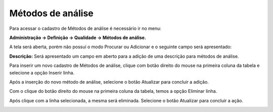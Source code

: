 ﻿Métodos de análise
~~~~~~~~~~~~~~~~~~~~~~~~~~

Para acessar o cadastro de Métodos de análise é necessário ir no menu:

**Administração -> Definição -> Qualidade -> Métodos de análise.**

A tela será aberta, porém não possuí o modo Procurar ou Adicionar e o seguinte campo será apresentado:

.. image:: /_static/BR\ One\ Qualidade/Cadastro/Métodos\ de\ análise/1.png
   :width: 500
   :height: 300

**Descrição:** Será apresentado um campo em aberto para a adição de uma descrição para métodos de análise.

Para inserir um novo cadastro de Métodos de análise, clique com botão direito do mouse na primeira coluna da tabela e selecione a opção Inserir linha.

.. image:: /_static/BR\ One\ Qualidade/Cadastro/Métodos\ de\ análise/2.png
   :width: 500
   :height: 300

Após a inserção do novo método de análise, selecione o botão Atualizar para concluir a adição.

.. image:: /_static/BR\ One\ Qualidade/Cadastro/Métodos\ de\ análise/3.png
   :width: 500
   :height: 300

Com o clique do botão direito do mouse na primeira coluna da tabela, temos a opção Eliminar linha.

.. image:: /_static/BR\ One\ Qualidade/Cadastro/Métodos\ de\ análise/4.png
   :width: 500
   :height: 300

Após clique com a linha selecionada, a mesma será eliminada. Selecione o botão Atualizar para concluir a ação.

.. image:: /_static/BR\ One\ Qualidade/Cadastro/Métodos\ de\ análise/5.png
   :width: 500
   :height: 300